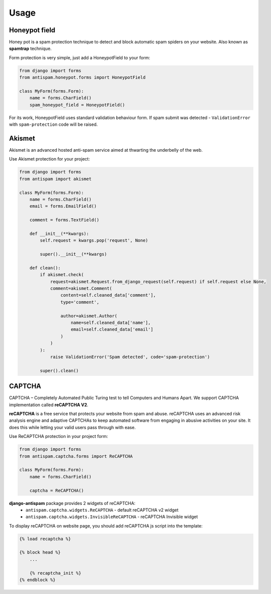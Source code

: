 .. _usage:

Usage
=====

Honeypot field
--------------

Honey pot is a spam protection technique to detect and block automatic spam spiders on your website.
Also known as **spamtrap** technique.

.. seealso:: You can read more about this technique at `Wikipedia <https://en.wikipedia.org/wiki/Spamtrap>`_.

Form protection is very simple, just add a HoneypotField to your form:

..  code-block:: python

    from django import forms
    from antispam.honeypot.forms import HoneypotField

    class MyForm(forms.Form):
        name = forms.CharField()
        spam_honeypot_field = HoneypotField()

For its work, HoneypotField uses standard validation behaviour form.
If spam submit was detected - ``ValidationError`` with ``spam-protection`` code will be raised.


Akismet
-------

Akismet is an advanced hosted anti-spam service aimed at thwarting the underbelly of the web.

.. seealso:: You can read more at Akismet `official website <https://akismet.com/>`_.

Use Akismet protection for your project:

..  code-block:: python

    from django import forms
    from antispam import akismet

    class MyForm(forms.Form):
        name = forms.CharField()
        email = forms.EmailField()

        comment = forms.TextField()

        def __init__(**kwargs):
            self.request = kwargs.pop('request', None)

            super().__init__(**kwargs)

        def clean():
            if akismet.check(
                request=akismet.Request.from_django_request(self.request) if self.request else None,
                comment=akismet.Comment(
                    content=self.cleaned_data['comment'],
                    type='comment',

                    author=akismet.Author(
                        name=self.cleaned_data['name'],
                        email=self.cleaned_data['email']
                    )
                )
            ):
                raise ValidationError('Spam detected', code='spam-protection')

            super().clean()


CAPTCHA
-------
CAPTCHA – Completely Automated Public Turing test to tell Computers and Humans Apart. We support CAPTCHA implementation
called **reCAPTCHA V2**.

**reCAPTCHA** is a free service that protects your website from spam and abuse. reCAPTCHA uses an advanced risk analysis engine
and adaptive CAPTCHAs to keep automated software from engaging in abusive activities on your site.
It does this while letting your valid users pass through with ease.

.. seealso:: You can read more at google reCAPTCHA `official website <https://www.google.com/recaptcha>`_.

Use ReCAPTCHA protection in your project form:

..  code-block:: python

    from django import forms
    from antispam.captcha.forms import ReCAPTCHA

    class MyForm(forms.Form):
        name = forms.CharField()

        captcha = ReCAPTCHA()

**django-antispam** package provides 2 widgets of reCAPTCHA:
 * ``antispam.captcha.widgets.ReCAPTCHA`` - default reCAPTCHA v2 widget
 * ``antispam.captcha.widgets.InvisibleReCAPTCHA`` - reCAPTCHA Invisible widget

To display reCAPTCHA on website page, you should add reCAPTCHA js script into the template:

..  code-block:: django

    {% load recaptcha %}

    {% block head %}
        ...

        {% recaptcha_init %}
    {% endblock %}
